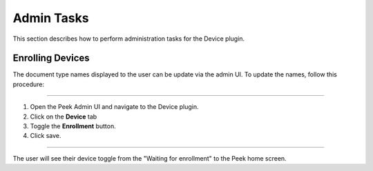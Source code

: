 Admin Tasks
-----------

This section describes how to perform administration tasks for the Device plugin.

Enrolling Devices
`````````````````

The document type names displayed to the user can be update via the admin UI.
To update the names, follow this procedure:

----

#.  Open the Peek Admin UI and navigate to the Device plugin.

#.  Click on the **Device** tab

#.  Toggle the **Enrollment** button.

#.  Click save.

.. image:: admin_task_devices.png

----

The user will see their device toggle from the "Waiting for enrollment" to the Peek
home screen.